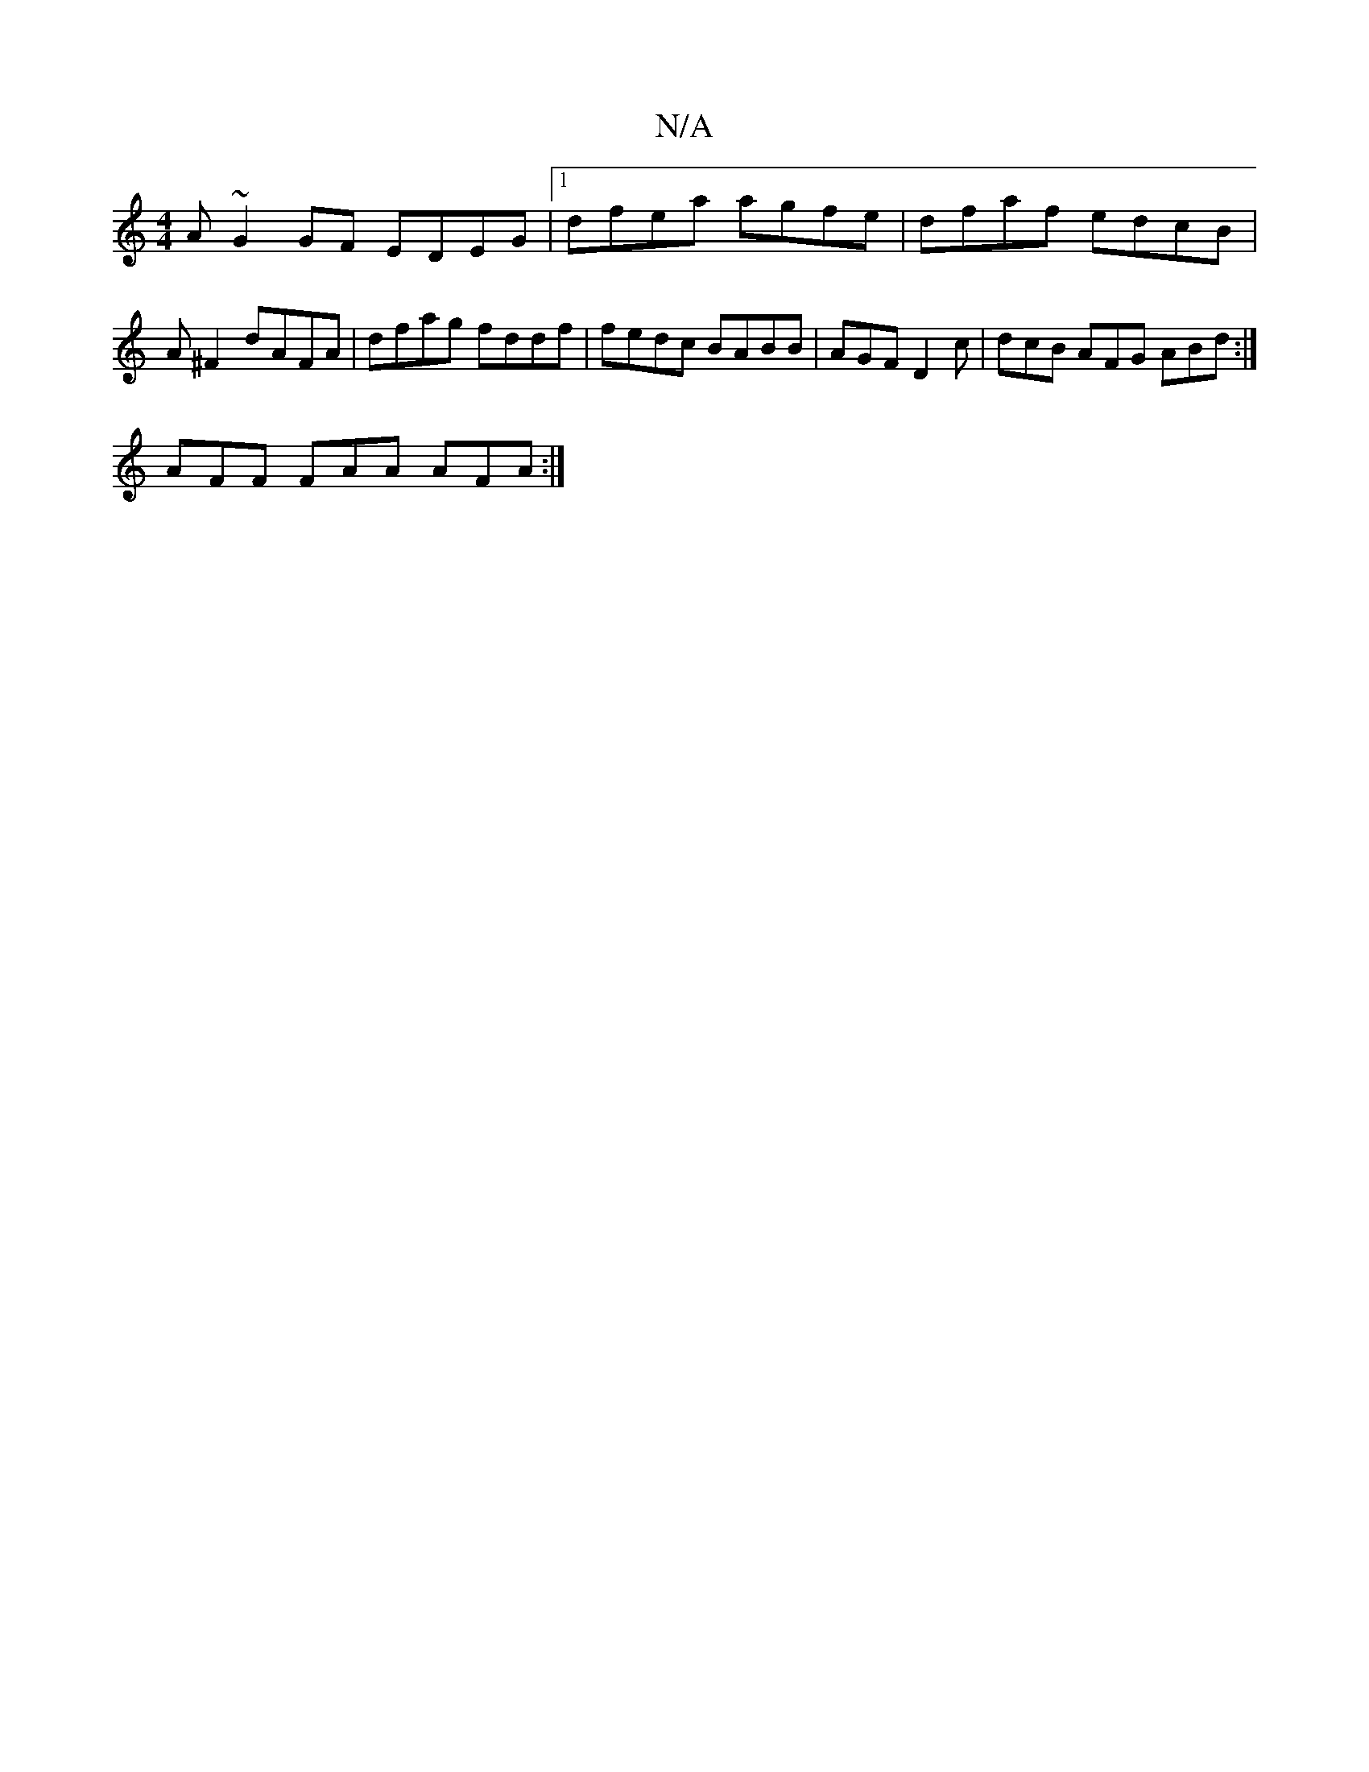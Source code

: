 X:1
T:N/A
M:4/4
R:N/A
K:Cmajor
 A ~G2 GF EDEG|1 dfea agfe | dfaf edcB | A ^F2 dAFA | dfag fddf | fedc BABB | AGF D2c | dcB AFG ABd :|
AFF FAA AFA :|]

df|:g3 f2 e fe dFA | d2d e2 f ecA | dcA AdB | Ace dcB | cBA GAG FEC | B,B,D B,2 